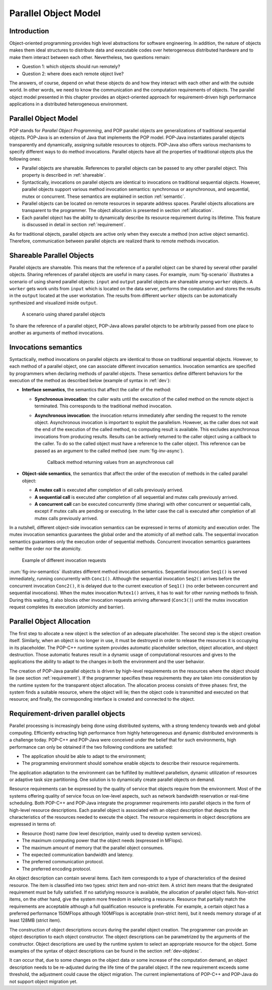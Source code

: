 .. _popmodel:

Parallel Object Model
=====================

Introduction
------------

Object-oriented programming provides high level abstractions for software
engineering. In addition, the nature of objects makes them ideal structures to
distribute data and executable codes over heterogeneous distributed hardware
and to make them interact between each other. Nevertheless, two questions
remain:

* Question 1: which objects should run remotely?
* Question 2: where does each remote object live?

The answers, of course, depend on what these objects do and how they interact
with each other and with the outside world. In other words, we need to know the
communication and the computation requirements of objects. The parallel object
model presented in this chapter provides an object-oriented approach for
requirement-driven high performance applications in a distributed heterogeneous
environment.


Parallel Object Model
---------------------

POP stands for *Parallel Object Programming*, and POP parallel objects are
generalizations of traditional sequential objects. POP-Java is an extension of
Java that implements the POP model. POP-Java instantiates parallel objects
transparently and dynamically, assigning suitable resources to objects.
POP-Java also offers various mechanisms to specify different ways to do method
invocations. Parallel objects have all the properties of traditional objects
plus the following ones:

* Parallel objects are shareable. References to parallel objects can be passed
  to any other parallel object. This property is described in :ref:`shareable`.

* Syntactically, invocations on parallel objects are identical to invocations
  on traditional sequential objects. However, parallel objects support various
  method invocation semantics: synchronous or asynchronous, and sequential,
  mutex or concurrent. These semantics are explained in section
  :ref:`semantic`.

* Parallel objects can be located on remote resources in separate address
  spaces. Parallel objects allocations are transparent to the programmer. The
  object allocation is presented in section :ref:`allocation`.

* Each parallel object has the ability to dynamically describe its resource
  requirement during its lifetime. This feature is discussed in detail in
  section :ref:`requirement`.

As for traditional objects, parallel objects are active only when they execute
a method (non active object semantic). Therefore, communication between
parallel objects are realized thank to remote methods invocation.


.. _shareable:

Shareable Parallel Objects
--------------------------

Parallel objects are shareable. This means that the reference of a parallel
object can be shared by several other parallel objects. Sharing references of
parallel objects are useful in many cases. For example, :num:`fig-scenario`
illustrates a scenario of using shared parallel objects: ``input`` and
``output`` parallel objects are shareable among ``worker`` objects. A
``worker`` gets work units from ``input`` which is located on the data server,
performs the computation and stores the results in the ``output`` located at
the user workstation. The results from different ``worker`` objects can be
automatically synthesized and visualized inside ``output``.

.. _fig-scenario:
.. figure:: ../images/use_scenario.png

   A scenario using shared parallel objects

To share the reference of a parallel object, POP-Java allows parallel objects
to be arbitrarily passed from one place to another as arguments of method
invocations.


.. _semantic:

Invocations semantics
---------------------

Syntactically, method invocations on parallel objects are identical to those
on traditional sequential objects. However, to each method of a parallel
object, one can associate different invocation semantics. Invocation semantics
are specified by programmers when declaring methods of parallel objects. These
semantics define different behaviors for the execution of the method as
described below (example of syntax in :ref:`dev`):

* **Interface semantics**, the semantics that affect the caller of the method:

  * **Synchronous invocation**: the caller waits until the execution of the
    called method on the remote object is terminated. This corresponds to the
    traditional method invocation.
  * **Asynchronous invocation**: the invocation returns immediately after
    sending the request to the remote object. Asynchronous invocation is
    important to exploit the parallelism. However, as the caller does not wait
    the end of the execution of the called method, no computing result is
    available. This excludes asynchronous invocations from producing results.
    Results can be actively returned to the caller object using a callback to
    the caller. To do so the called object must have a reference to the caller
    object. This reference can be passed as an argument to the called method
    (see :num:`fig-inv-async`).

    .. _fig-inv-async:
    .. figure:: ../images/inv_async.png
       :width: 10cm

       Callback method returning values from an asynchronous call

* **Object-side semantics**, the semantics that affect the order of the
  execution of methods in the called parallel object:

  * **A mutex call** is executed after completion of all calls previously
    arrived.
  * **A sequential call** is executed after completion of all sequential and
    mutex calls previously arrived.
  * **A concurrent call** can be executed concurrently (time sharing) with
    other concurrent or sequential calls, except if mutex calls are pending or
    executing. In the latter case the call is executed after completion of all mutex
    calls previously arrived.

In a nutshell, different object-side invocation semantics can be expressed in
terms of atomicity and execution order. The mutex invocation semantics
guarantees the global order and the atomicity of all method calls. The
sequential invocation semantics guarantees only the execution order of
sequential methods. Concurrent invocation semantics guarantees neither the
order nor the atomicity.

.. _fig-inv-semantics:
.. figure:: ../images/inv_semantics.png

   Example of different invocation requests

:num:`fig-inv-semantics` illustrates different method invocation semantics.
Sequential invocation ``Seq1()`` is served immediately, running concurrently
with ``Conc1()``. Although the sequential invocation ``Seq2()`` arrives before
the concurrent invocation ``Conc2()``, it is delayed due to the current
execution of ``Seq1()`` (no order between concurrent and sequential
invocations). When the mutex invocation ``Mutex1()`` arrives, it has to wait
for other running methods to finish. During this waiting, it also blocks other
invocation requests arriving afterward (``Conc3()``) until the mutex invocation
request completes its execution (atomicity and barrier).


.. _allocation:

Parallel Object Allocation
--------------------------

The first step to allocate a new object is the selection of an adequate
placeholder. The second step is the object creation itself. Similarly, when an
object is no longer in use, it must be destroyed in order to release the
resources it is occupying in its placeholder. The POP-C++ runtime system
provides automatic placeholder selection, object allocation, and object
destruction. Those automatic features result in a dynamic usage of computational
resources and gives to the applications the ability to adapt to the changes in
both the environment and the user behavior.

The creation of POP-Java parallel objects is driven by high-level requirements
on the resources where the object should lie (see section :ref:`requirement`).
If the programmer specifies these requirements they are taken into
consideration by the runtime system for the transparent  object allocation. The
allocation process consists of three phases: first, the system finds a suitable
resource, where the object will lie; then the object code is transmitted and
executed on that resource; and finally, the corresponding interface is created
and connected to the object.


.. _requirement:

Requirement-driven parallel objects
-----------------------------------

Parallel processing is increasingly being done using distributed systems, with
a strong tendency towards web and global computing. Efficiently extracting high
performance from highly heterogeneous and dynamic distributed environments is a
challenge today. POP-C++ and POP-Java were conceived under the belief that for
such environments, high performance can only be obtained if the two following
conditions are satisfied:

* The application should be able to adapt to the environment;
* The programming environment should somehow enable objects to describe their
  resource requirements.

The application adaptation to the environment can be fulfilled by multilevel
parallelism, dynamic utilization of resources or adaptive task size
partitioning. One solution is to dynamically create parallel objects on demand.

Resource requirements can be expressed by the quality of service that objects
require from the environment. Most of the systems offering quality of service
focus on low-level aspects, such as network bandwidth reservation or real-time
scheduling. Both POP-C++ and POP-Java integrate the programmer requirements
into parallel objects in the form of high-level resource descriptions. Each
parallel object is associated with an object description that depicts the
characteristics of the resources needed to execute the object. The resource
requirements in object descriptions are expressed in terms of:

* Resource (host) name (low level description, mainly used to develop system
  services).
* The maximum computing power that the object needs (expressed in MFlops).
* The maximum amount of memory that the parallel object consumes.
* The expected communication bandwidth and latency.
* The preferred communication protocol.
* The preferred encoding protocol.

An object description can contain several items. Each item corresponds to a
type of characteristics of the desired resource. The item is classified into
two types: strict item and non-strict item. A strict item means that the
designated requirement must be fully satisfied. If no satisfying resource is
available, the allocation of parallel object fails. Non-strict items, on the
other hand, give the system more freedom in selecting a resource. Resource that
partially match the requirements are acceptable although a full qualification
resource is  preferable. For example, a certain object has a preferred
performance 150MFlops although 100MFlops is acceptable (non-strict item), but
it needs memory storage of at least 128MB (strict item).

The construction of object descriptions occurs during the parallel object
creation. The programmer can provide an object description to each object
constructor. The object descriptions can be parametrized by the arguments of
the constructor. Object descriptions are used by the runtime system to select
an appropriate resource for the object. Some examples of the syntax of object
descriptions can be found in the section :ref:`dev-objdesc`.

It can occur that, due to some changes on the object data or some increase of
the computation demand, an object description needs to be re-adjusted during
the life time of the parallel object. If the new requirement exceeds some
threshold, the adjustment could cause the object migration. The current
implementations of POP-C++ and POP-Java do not support object migration yet.
